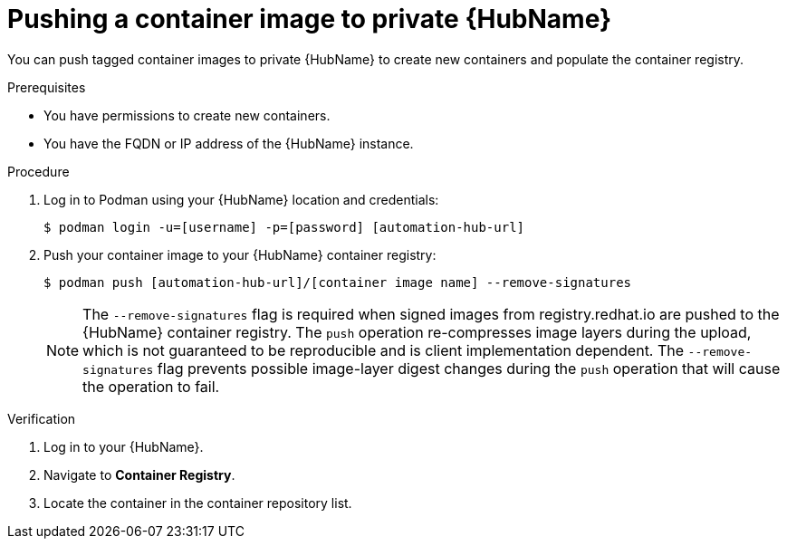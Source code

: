 

[id="push-containers"]


= Pushing a container image to private {HubName}


[role="_abstract"]
You can push tagged container images to private {HubName} to create new containers and populate the container registry.

.Prerequisites

* You have permissions to create new containers.
* You have the FQDN or IP address of the {HubName} instance.

.Procedure

. Log in to Podman using your {HubName} location and credentials:
+
-----
$ podman login -u=[username] -p=[password] [automation-hub-url]
-----
+
. Push your container image to your {HubName} container registry:
+
-----
$ podman push [automation-hub-url]/[container image name] --remove-signatures
-----
+
NOTE: The `--remove-signatures` flag is required when signed images from registry.redhat.io are pushed to the {HubName} container registry. The `push` operation re-compresses image layers during the upload, which is not guaranteed to be reproducible and is client implementation dependent. The `--remove-signatures` flag prevents possible image-layer digest changes during the `push` operation that will cause the operation to fail.

.Verification


. Log in to your {HubName}.

. Navigate to *Container Registry*.

. Locate the container in the container repository list.
